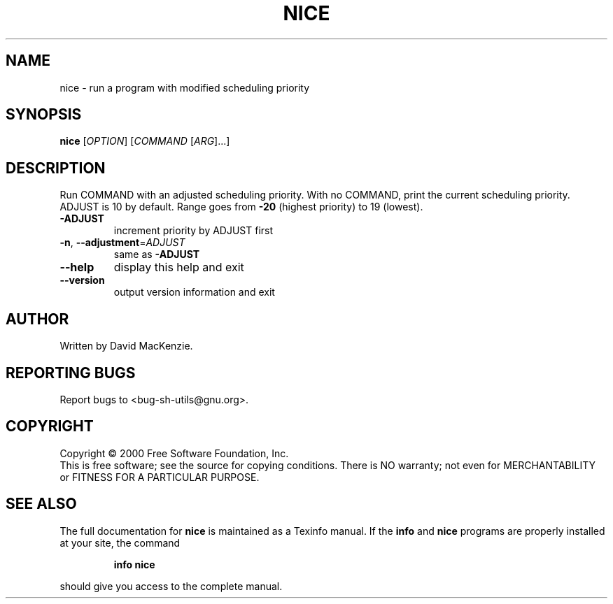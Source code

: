 .\" DO NOT MODIFY THIS FILE!  It was generated by help2man 1.022.
.TH NICE "1" "October 2000" "GNU sh-utils 2.0.11" FSF
.SH NAME
nice \- run a program with modified scheduling priority
.SH SYNOPSIS
.B nice
[\fIOPTION\fR] [\fICOMMAND \fR[\fIARG\fR]...]
.SH DESCRIPTION
.\" Add any additional description here
.PP
Run COMMAND with an adjusted scheduling priority.
With no COMMAND, print the current scheduling priority.  ADJUST is 10
by default.  Range goes from \fB\-20\fR (highest priority) to 19 (lowest).
.TP
\fB\-ADJUST\fR
increment priority by ADJUST first
.TP
\fB\-n\fR, \fB\-\-adjustment\fR=\fIADJUST\fR
same as \fB\-ADJUST\fR
.TP
\fB\-\-help\fR
display this help and exit
.TP
\fB\-\-version\fR
output version information and exit
.SH AUTHOR
Written by David MacKenzie.
.SH "REPORTING BUGS"
Report bugs to <bug-sh-utils@gnu.org>.
.SH COPYRIGHT
Copyright \(co 2000 Free Software Foundation, Inc.
.br
This is free software; see the source for copying conditions.  There is NO
warranty; not even for MERCHANTABILITY or FITNESS FOR A PARTICULAR PURPOSE.
.SH "SEE ALSO"
The full documentation for
.B nice
is maintained as a Texinfo manual.  If the
.B info
and
.B nice
programs are properly installed at your site, the command
.IP
.B info nice
.PP
should give you access to the complete manual.

